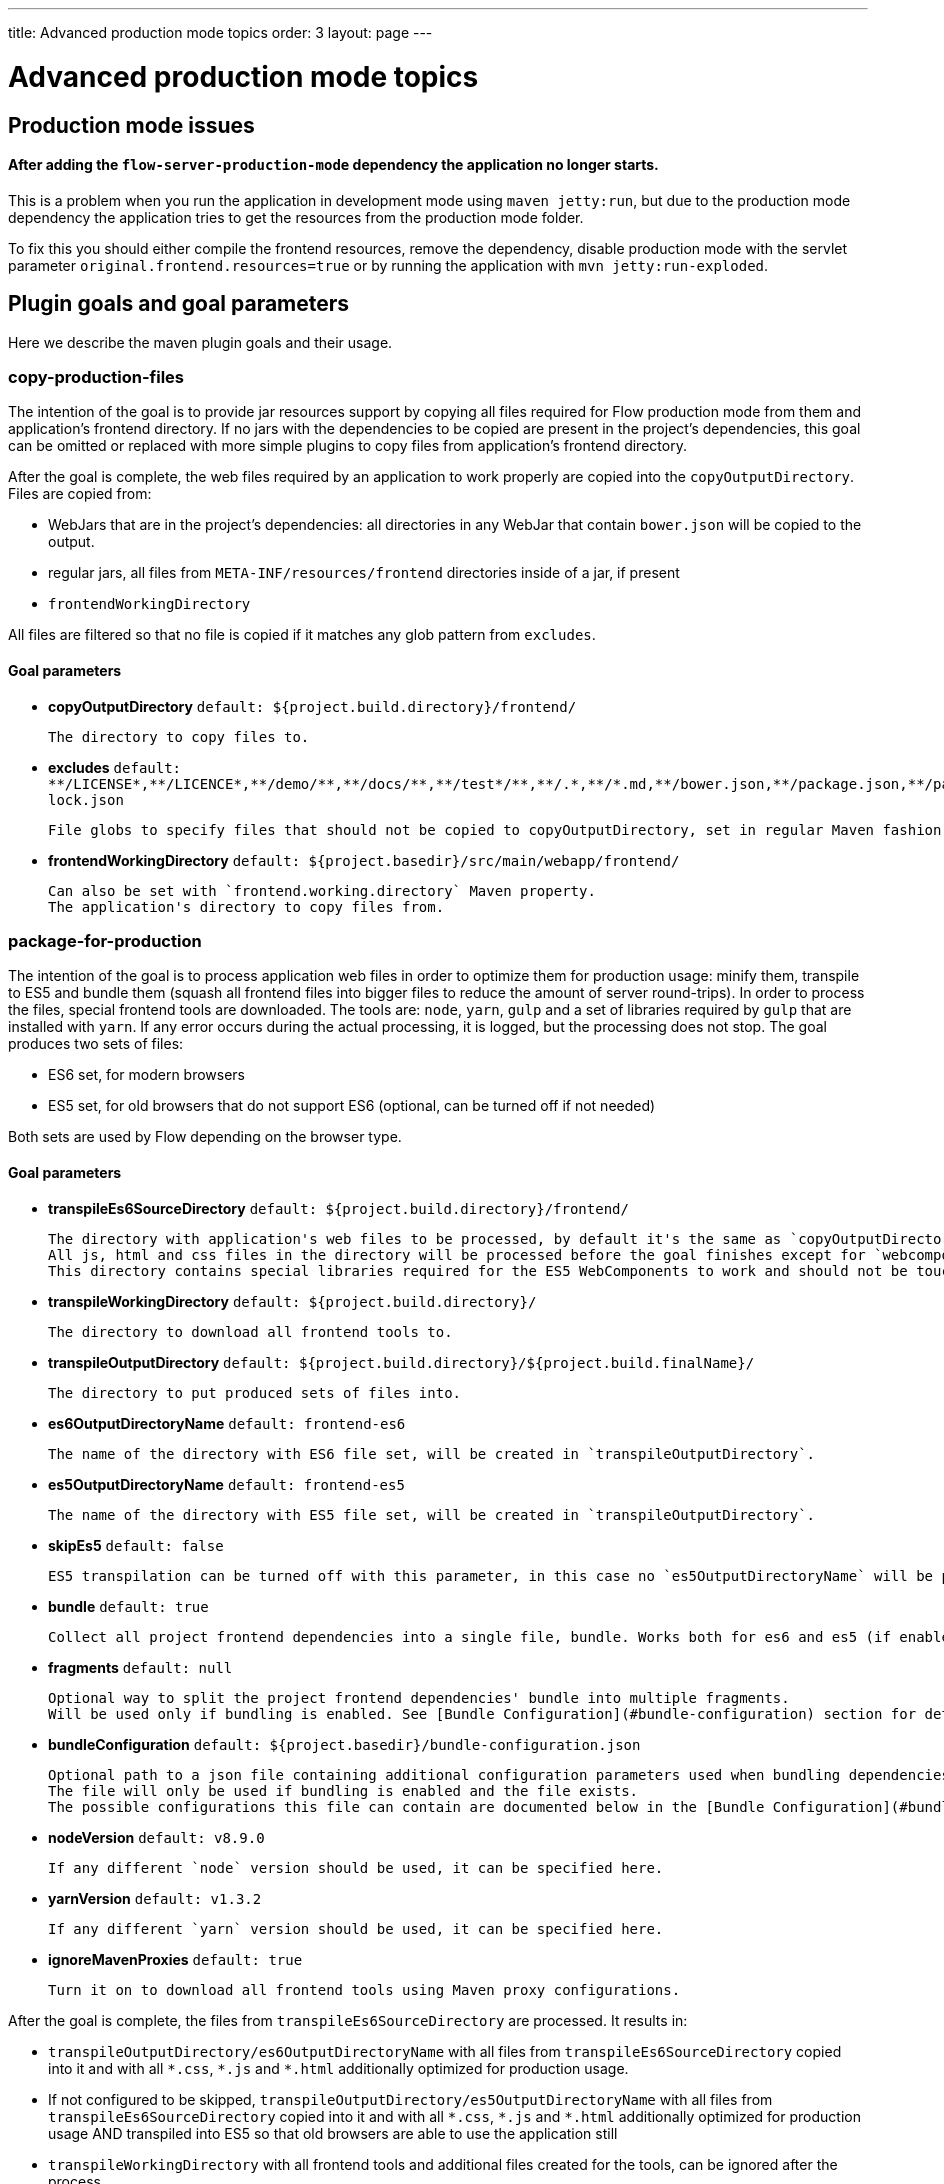 ---
title: Advanced production mode topics
order: 3
layout: page
---

ifdef::env-github[:outfilesuffix: .asciidoc]

= Advanced production mode topics

== Production mode issues

====  After adding the `flow-server-production-mode` dependency the application no longer starts.
This is a problem when you run the application in development mode using `maven jetty:run`, but due to the
production mode dependency the application tries to get the resources from the
production mode folder.

To fix this you should either compile the frontend resources, remove the dependency,
disable production mode with the servlet parameter `original.frontend.resources=true`
or by running the application with `mvn jetty:run-exploded`.

== Plugin goals and goal parameters

Here we describe the maven plugin goals and their usage.

=== copy-production-files

The intention of the goal is to provide jar resources support by copying all files required for Flow production mode from them and application's frontend directory.
If no jars with the dependencies to be copied are present in the project's dependencies, this goal can be omitted or replaced with more simple plugins to copy files from application's frontend directory.


After the goal is complete, the web files required by an application to work properly are copied into the `copyOutputDirectory`.
Files are copied from:

* WebJars that are in the project's dependencies: all directories in any WebJar that contain `bower.json` will be copied to the output.
* regular jars, all files from `META-INF/resources/frontend` directories inside of a jar, if present
* `frontendWorkingDirectory`

All files are filtered so that no file is copied if it matches any glob pattern from `excludes`.

==== Goal parameters

* *copyOutputDirectory* `default: ${project.build.directory}/frontend/`

    The directory to copy files to.

* *excludes* `default: $$**/LICENSE*,**/LICENCE*,**/demo/**,**/docs/**,**/test*/**,**/.*,**/*.md,**/bower.json,**/package.json,**/package-lock.json$$`

    File globs to specify files that should not be copied to copyOutputDirectory, set in regular Maven fashion: single string, comma-separated values.

* *frontendWorkingDirectory* `default: ${project.basedir}/src/main/webapp/frontend/`

    Can also be set with `frontend.working.directory` Maven property.
    The application's directory to copy files from.


=== package-for-production
The intention of the goal is to process application web files in order to optimize them for production usage: minify them, transpile to ES5 and bundle them (squash all frontend files into bigger files to reduce the amount of server round-trips).
In order to process the files, special frontend tools are downloaded. The tools are: `node`, `yarn`, `gulp` and a set of libraries required by `gulp` that are installed with `yarn`.
If any error occurs during the actual processing, it is logged, but the processing does not stop.
The goal produces two sets of files:

* ES6 set, for modern browsers
* ES5 set, for old browsers that do not support ES6 (optional, can be turned off if not needed)

Both sets are used by Flow depending on the browser type.

==== Goal parameters

* *transpileEs6SourceDirectory* `default: ${project.build.directory}/frontend/`

    The directory with application's web files to be processed, by default it's the same as `copyOutputDirectory` from the `copy-production-files` goal.
    All js, html and css files in the directory will be processed before the goal finishes except for `webcomponentsjs` directory, if present.
    This directory contains special libraries required for the ES5 WebComponents to work and should not be touched.

* *transpileWorkingDirectory* `default: ${project.build.directory}/`

    The directory to download all frontend tools to.

* *transpileOutputDirectory* `default: ${project.build.directory}/${project.build.finalName}/`

    The directory to put produced sets of files into.

* *es6OutputDirectoryName* `default: frontend-es6`

    The name of the directory with ES6 file set, will be created in `transpileOutputDirectory`.

* *es5OutputDirectoryName* `default: frontend-es5`

    The name of the directory with ES5 file set, will be created in `transpileOutputDirectory`.

* *skipEs5* `default: false`

    ES5 transpilation can be turned off with this parameter, in this case no `es5OutputDirectoryName` will be present.

* *bundle* `default: true`

    Collect all project frontend dependencies into a single file, bundle. Works both for es6 and es5 (if enabled).

* *fragments* `default: null`

    Optional way to split the project frontend dependencies' bundle into multiple fragments.
    Will be used only if bundling is enabled. See [Bundle Configuration](#bundle-configuration) section for details.

* *bundleConfiguration* `default: ${project.basedir}/bundle-configuration.json`

    Optional path to a json file containing additional configuration parameters used when bundling dependencies.
    The file will only be used if bundling is enabled and the file exists.
    The possible configurations this file can contain are documented below in the [Bundle Configuration](#bundle-configuration) section.

* *nodeVersion* `default: v8.9.0`

    If any different `node` version should be used, it can be specified here.

* *yarnVersion* `default: v1.3.2`

    If any different `yarn` version should be used, it can be specified here.

* *ignoreMavenProxies* `default: true`

    Turn it on to download all frontend tools using Maven proxy configurations.

After the goal is complete, the files from `transpileEs6SourceDirectory` are processed.
It results in:

* `transpileOutputDirectory/es6OutputDirectoryName` with all files from `transpileEs6SourceDirectory` copied into it
and with all `$$*.css$$`, `$$*.js$$` and `$$*.html$$` additionally optimized for production usage.
* If not configured to be skipped, `transpileOutputDirectory/es5OutputDirectoryName` with all files from `transpileEs6SourceDirectory` copied into it
and with all `$$*.css$$`, `$$*.js$$` and `$$*.html$$` additionally optimized for production usage AND transpiled into ES5 so that old browsers are able to use the application still
* `transpileWorkingDirectory` with all frontend tools and additional files created for the tools, can be ignored after the process

